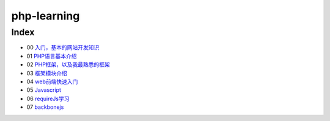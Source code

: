 php-learning
-----------------

Index
======================
* 00 `入门，基本的网站开发知识 <docs/00-start.md>`_
* 01 `PHP语言基本介绍 <docs/01-php-basic.md>`_
* 02 `PHP框架，以及我最熟悉的框架 <docs/02-php-frameworks.md>`_
* 03 `框架模块介绍 <docs/03-private-kohana-modules.md>`_
* 04 `web前端快速入门 <docs/04-webFE.md>`_
* 05 `Javascript <docs/05-js.md>`_
* 06 `requireJs学习 <docs/06-requirejs.md>`_
* 07 `backbonejs <https://github.com/the5fire/backbonejs-learning-note>`_
